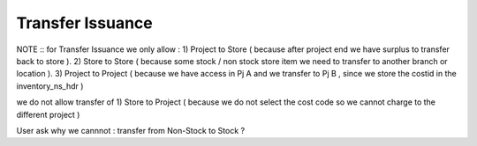 Transfer Issuance
=====

NOTE ::
for Transfer Issuance we only allow :
1) Project to Store  ( because after project end we have surplus to transfer back to store ).
2) Store to Store ( because some stock / non stock store item we need to transfer to another branch or location ).
3) Project to Project ( because we have access in Pj A and we transfer to Pj B , since we store the costid in the inventory_ns_hdr )

we do not allow transfer of
1) Store to Project ( because we do not select the cost code so we cannot charge to the different project  )

User ask why we cannnot : transfer from Non-Stock to Stock ?
 
